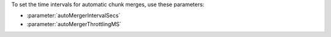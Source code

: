 To set the time intervals for automatic chunk merges, use these
parameters:

- :parameter:`autoMergerIntervalSecs`
- :parameter:`autoMergerThrottlingMS`
